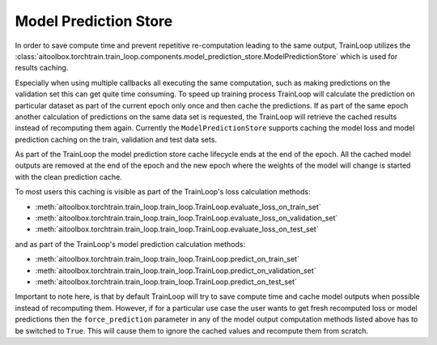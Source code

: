 Model Prediction Store
======================

In order to save compute time and prevent repetitive re-computation leading to the same output, TrainLoop utilizes the
:class:`aitoolbox.torchtrain.train_loop.components.model_prediction_store.ModelPredictionStore` which is used for results
caching.

Especially when using multiple callbacks all executing the same computation, such as making predictions on
the validation set this can get quite time consuming. To speed up training process TrainLoop will calculate the
prediction on particular dataset as part of the current epoch only once and then cache the predictions. If as part
of the same epoch another calculation of predictions on the same data set is requested, the TrainLoop will retrieve
the cached results instead of recomputing them again. Currently the ``ModelPredictionStore`` supports caching the model
loss and model prediction caching on the train, validation and test data sets.

As part of the TrainLoop the model prediction store cache lifecycle ends at the end of the epoch. All the cached model
outputs are removed at the end of the epoch and the new epoch where the weights of the model will change is started
with the clean prediction cache.

To most users this caching is visible as part of the TrainLoop's loss calculation methods:

* :meth:`aitoolbox.torchtrain.train_loop.train_loop.TrainLoop.evaluate_loss_on_train_set`
* :meth:`aitoolbox.torchtrain.train_loop.train_loop.TrainLoop.evaluate_loss_on_validation_set`
* :meth:`aitoolbox.torchtrain.train_loop.train_loop.TrainLoop.evaluate_loss_on_test_set`

and as part of the TrainLoop's model prediction calculation methods:

* :meth:`aitoolbox.torchtrain.train_loop.train_loop.TrainLoop.predict_on_train_set`
* :meth:`aitoolbox.torchtrain.train_loop.train_loop.TrainLoop.predict_on_validation_set`
* :meth:`aitoolbox.torchtrain.train_loop.train_loop.TrainLoop.predict_on_test_set`

Important to note here, is that by default TrainLoop will try to save compute time and cache model outputs when possible
instead of recomputing them. However, if for a particular use case the user wants to get fresh recomputed loss or model
predictions then the ``force_prediction`` parameter in any of the model output computation methods listed above
has to be switched to ``True``. This will cause them to ignore the cached values and recompute them from scratch.
